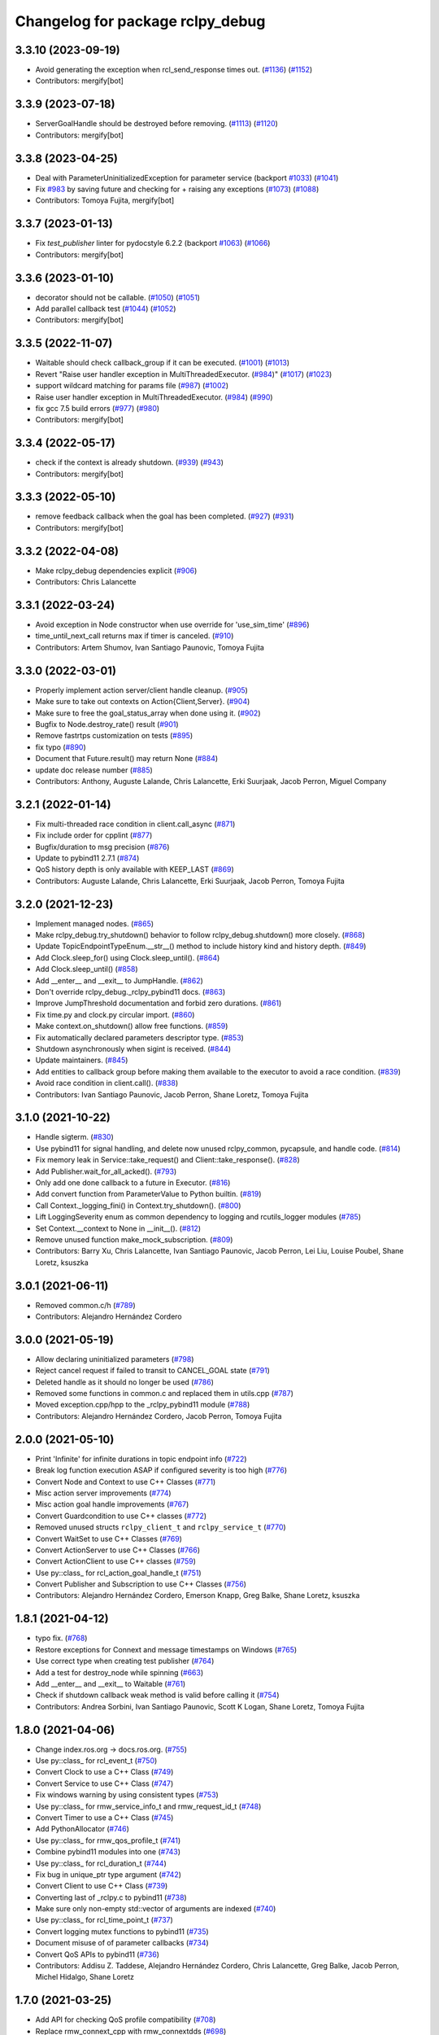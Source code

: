 ^^^^^^^^^^^^^^^^^^^^^^^^^^^
Changelog for package rclpy_debug
^^^^^^^^^^^^^^^^^^^^^^^^^^^

3.3.10 (2023-09-19)
-------------------
* Avoid generating the exception when rcl_send_response times out. (`#1136 <https://github.com/ros2/rclpy_debug/issues/1136>`_) (`#1152 <https://github.com/ros2/rclpy_debug/issues/1152>`_)
* Contributors: mergify[bot]

3.3.9 (2023-07-18)
------------------
* ServerGoalHandle should be destroyed before removing. (`#1113 <https://github.com/ros2/rclpy_debug/issues/1113>`_) (`#1120 <https://github.com/ros2/rclpy_debug/issues/1120>`_)
* Contributors: mergify[bot]

3.3.8 (2023-04-25)
------------------
* Deal with ParameterUninitializedException for parameter service (backport `#1033 <https://github.com/ros2/rclpy_debug/issues/1033>`_) (`#1041 <https://github.com/ros2/rclpy_debug/issues/1041>`_)
* Fix `#983 <https://github.com/ros2/rclpy_debug/issues/983>`_ by saving future and checking for + raising any exceptions (`#1073 <https://github.com/ros2/rclpy_debug/issues/1073>`_) (`#1088 <https://github.com/ros2/rclpy_debug/issues/1088>`_)
* Contributors: Tomoya Fujita, mergify[bot]

3.3.7 (2023-01-13)
------------------
* Fix `test_publisher` linter for pydocstyle 6.2.2 (backport `#1063 <https://github.com/ros2/rclpy_debug/issues/1063>`_) (`#1066 <https://github.com/ros2/rclpy_debug/issues/1066>`_)
* Contributors: mergify[bot]

3.3.6 (2023-01-10)
------------------
* decorator should not be callable. (`#1050 <https://github.com/ros2/rclpy_debug/issues/1050>`_) (`#1051 <https://github.com/ros2/rclpy_debug/issues/1051>`_)
* Add parallel callback test (`#1044 <https://github.com/ros2/rclpy_debug/issues/1044>`_) (`#1052 <https://github.com/ros2/rclpy_debug/issues/1052>`_)
* Contributors: mergify[bot]

3.3.5 (2022-11-07)
------------------
* Waitable should check callback_group if it can be executed. (`#1001 <https://github.com/ros2/rclpy_debug/issues/1001>`_) (`#1013 <https://github.com/ros2/rclpy_debug/issues/1013>`_)
* Revert "Raise user handler exception in MultiThreadedExecutor. (`#984 <https://github.com/ros2/rclpy_debug/issues/984>`_)" (`#1017 <https://github.com/ros2/rclpy_debug/issues/1017>`_) (`#1023 <https://github.com/ros2/rclpy_debug/issues/1023>`_)
* support wildcard matching for params file (`#987 <https://github.com/ros2/rclpy_debug/issues/987>`_) (`#1002 <https://github.com/ros2/rclpy_debug/issues/1002>`_)
* Raise user handler exception in MultiThreadedExecutor. (`#984 <https://github.com/ros2/rclpy_debug/issues/984>`_) (`#990 <https://github.com/ros2/rclpy_debug/issues/990>`_)
* fix gcc 7.5 build errors (`#977 <https://github.com/ros2/rclpy_debug/issues/977>`_) (`#980 <https://github.com/ros2/rclpy_debug/issues/980>`_)
* Contributors: mergify[bot]

3.3.4 (2022-05-17)
------------------
* check if the context is already shutdown. (`#939 <https://github.com/ros2/rclpy_debug/issues/939>`_) (`#943 <https://github.com/ros2/rclpy_debug/issues/943>`_)
* Contributors: mergify[bot]

3.3.3 (2022-05-10)
------------------
* remove feedback callback when the goal has been completed. (`#927 <https://github.com/ros2/rclpy_debug/issues/927>`_) (`#931 <https://github.com/ros2/rclpy_debug/issues/931>`_)
* Contributors: mergify[bot]

3.3.2 (2022-04-08)
------------------
* Make rclpy_debug dependencies explicit (`#906 <https://github.com/ros2/rclpy_debug/issues/906>`_)
* Contributors: Chris Lalancette

3.3.1 (2022-03-24)
------------------
* Avoid exception in Node constructor when use override for 'use_sim_time' (`#896 <https://github.com/ros2/rclpy_debug/issues/896>`_)
* time_until_next_call returns max if timer is canceled. (`#910 <https://github.com/ros2/rclpy_debug/issues/910>`_)
* Contributors: Artem Shumov, Ivan Santiago Paunovic, Tomoya Fujita

3.3.0 (2022-03-01)
------------------
* Properly implement action server/client handle cleanup. (`#905 <https://github.com/ros2/rclpy_debug/issues/905>`_)
* Make sure to take out contexts on Action{Client,Server}. (`#904 <https://github.com/ros2/rclpy_debug/issues/904>`_)
* Make sure to free the goal_status_array when done using it. (`#902 <https://github.com/ros2/rclpy_debug/issues/902>`_)
* Bugfix to Node.destroy_rate() result (`#901 <https://github.com/ros2/rclpy_debug/issues/901>`_)
* Remove fastrtps customization on tests (`#895 <https://github.com/ros2/rclpy_debug/issues/895>`_)
* fix typo (`#890 <https://github.com/ros2/rclpy_debug/issues/890>`_)
* Document that Future.result() may return None (`#884 <https://github.com/ros2/rclpy_debug/issues/884>`_)
* update doc release number (`#885 <https://github.com/ros2/rclpy_debug/issues/885>`_)
* Contributors: Anthony, Auguste Lalande, Chris Lalancette, Erki Suurjaak, Jacob Perron, Miguel Company

3.2.1 (2022-01-14)
------------------
* Fix multi-threaded race condition in client.call_async (`#871 <https://github.com/ros2/rclpy_debug/issues/871>`_)
* Fix include order for cpplint (`#877 <https://github.com/ros2/rclpy_debug/issues/877>`_)
* Bugfix/duration to msg precision (`#876 <https://github.com/ros2/rclpy_debug/issues/876>`_)
* Update to pybind11 2.7.1 (`#874 <https://github.com/ros2/rclpy_debug/issues/874>`_)
* QoS history depth is only available with KEEP_LAST (`#869 <https://github.com/ros2/rclpy_debug/issues/869>`_)
* Contributors: Auguste Lalande, Chris Lalancette, Erki Suurjaak, Jacob Perron, Tomoya Fujita

3.2.0 (2021-12-23)
------------------
* Implement managed nodes. (`#865 <https://github.com/ros2/rclpy_debug/issues/865>`_)
* Make rclpy_debug.try_shutdown() behavior to follow rclpy_debug.shutdown() more closely. (`#868 <https://github.com/ros2/rclpy_debug/issues/868>`_)
* Update TopicEndpointTypeEnum.__str_\_() method to include history kind and history depth. (`#849 <https://github.com/ros2/rclpy_debug/issues/849>`_)
* Add Clock.sleep_for() using Clock.sleep_until(). (`#864 <https://github.com/ros2/rclpy_debug/issues/864>`_)
* Add Clock.sleep_until() (`#858 <https://github.com/ros2/rclpy_debug/issues/858>`_)
* Add __enter_\_ and __exit_\_ to JumpHandle. (`#862 <https://github.com/ros2/rclpy_debug/issues/862>`_)
* Don't override rclpy_debug._rclpy_pybind11 docs. (`#863 <https://github.com/ros2/rclpy_debug/issues/863>`_)
* Improve JumpThreshold documentation and forbid zero durations. (`#861 <https://github.com/ros2/rclpy_debug/issues/861>`_)
* Fix time.py and clock.py circular import. (`#860 <https://github.com/ros2/rclpy_debug/issues/860>`_)
* Make context.on_shutdown() allow free functions. (`#859 <https://github.com/ros2/rclpy_debug/issues/859>`_)
* Fix automatically declared parameters descriptor type. (`#853 <https://github.com/ros2/rclpy_debug/issues/853>`_)
* Shutdown asynchronously when sigint is received. (`#844 <https://github.com/ros2/rclpy_debug/issues/844>`_)
* Update maintainers. (`#845 <https://github.com/ros2/rclpy_debug/issues/845>`_)
* Add entities to callback group before making them available to the executor to avoid a race condition. (`#839 <https://github.com/ros2/rclpy_debug/issues/839>`_)
* Avoid race condition in client.call(). (`#838 <https://github.com/ros2/rclpy_debug/issues/838>`_)
* Contributors: Ivan Santiago Paunovic, Jacob Perron, Shane Loretz, Tomoya Fujita

3.1.0 (2021-10-22)
------------------
* Handle sigterm. (`#830 <https://github.com/ros2/rclpy_debug/issues/830>`_)
* Use pybind11 for signal handling, and delete now unused rclpy_common, pycapsule, and handle code. (`#814 <https://github.com/ros2/rclpy_debug/issues/814>`_)
* Fix memory leak in Service::take_request() and Client::take_response(). (`#828 <https://github.com/ros2/rclpy_debug/issues/828>`_)
* Add Publisher.wait_for_all_acked(). (`#793 <https://github.com/ros2/rclpy_debug/issues/793>`_)
* Only add one done callback to a future in Executor. (`#816 <https://github.com/ros2/rclpy_debug/issues/816>`_)
* Add convert function from ParameterValue to Python builtin. (`#819 <https://github.com/ros2/rclpy_debug/issues/819>`_)
* Call Context._logging_fini() in Context.try_shutdown(). (`#800 <https://github.com/ros2/rclpy_debug/issues/800>`_)
* Lift LoggingSeverity enum as common dependency to logging and rcutils_logger modules (`#785 <https://github.com/ros2/rclpy_debug/issues/785>`_)
* Set Context.__context to None in __init_\_(). (`#812 <https://github.com/ros2/rclpy_debug/issues/812>`_)
* Remove unused function make_mock_subscription. (`#809 <https://github.com/ros2/rclpy_debug/issues/809>`_)
* Contributors: Barry Xu, Chris Lalancette, Ivan Santiago Paunovic, Jacob Perron, Lei Liu, Louise Poubel, Shane Loretz, ksuszka

3.0.1 (2021-06-11)
------------------
* Removed common.c/h (`#789 <https://github.com/ros2/rclpy_debug/issues/789>`_)
* Contributors: Alejandro Hernández Cordero

3.0.0 (2021-05-19)
------------------
* Allow declaring uninitialized parameters (`#798 <https://github.com/ros2/rclpy_debug/issues/798>`_)
* Reject cancel request if failed to transit to CANCEL_GOAL state (`#791 <https://github.com/ros2/rclpy_debug/issues/791>`_)
* Deleted handle as it should no longer be used (`#786 <https://github.com/ros2/rclpy_debug/issues/786>`_)
* Removed some functions in common.c and replaced them in utils.cpp (`#787 <https://github.com/ros2/rclpy_debug/issues/787>`_)
* Moved exception.cpp/hpp to the _rclpy_pybind11 module (`#788 <https://github.com/ros2/rclpy_debug/issues/788>`_)
* Contributors: Alejandro Hernández Cordero, Jacob Perron, Tomoya Fujita

2.0.0 (2021-05-10)
------------------
* Print 'Infinite' for infinite durations in topic endpoint info (`#722 <https://github.com/ros2/rclpy_debug/issues/722>`_)
* Break log function execution ASAP if configured severity is too high (`#776 <https://github.com/ros2/rclpy_debug/issues/776>`_)
* Convert Node and Context to use C++ Classes (`#771 <https://github.com/ros2/rclpy_debug/issues/771>`_)
* Misc action server improvements (`#774 <https://github.com/ros2/rclpy_debug/issues/774>`_)
* Misc action goal handle improvements (`#767 <https://github.com/ros2/rclpy_debug/issues/767>`_)
* Convert Guardcondition to use C++ classes (`#772 <https://github.com/ros2/rclpy_debug/issues/772>`_)
* Removed unused structs ``rclpy_client_t`` and ``rclpy_service_t`` (`#770 <https://github.com/ros2/rclpy_debug/issues/770>`_)
* Convert WaitSet to use C++ Classes (`#769 <https://github.com/ros2/rclpy_debug/issues/769>`_)
* Convert ActionServer to use C++ Classes (`#766 <https://github.com/ros2/rclpy_debug/issues/766>`_)
* Convert ActionClient to use C++ classes (`#759 <https://github.com/ros2/rclpy_debug/issues/759>`_)
* Use py::class\_ for rcl_action_goal_handle_t (`#751 <https://github.com/ros2/rclpy_debug/issues/751>`_)
* Convert Publisher and Subscription to use C++ Classes (`#756 <https://github.com/ros2/rclpy_debug/issues/756>`_)
* Contributors: Alejandro Hernández Cordero, Emerson Knapp, Greg Balke, Shane Loretz, ksuszka

1.8.1 (2021-04-12)
------------------
* typo fix. (`#768 <https://github.com/ros2/rclpy_debug/issues/768>`_)
* Restore exceptions for Connext and message timestamps on Windows (`#765 <https://github.com/ros2/rclpy_debug/issues/765>`_)
* Use correct type when creating test publisher (`#764 <https://github.com/ros2/rclpy_debug/issues/764>`_)
* Add a test for destroy_node while spinning (`#663 <https://github.com/ros2/rclpy_debug/issues/663>`_)
* Add __enter_\_ and __exit_\_ to Waitable (`#761 <https://github.com/ros2/rclpy_debug/issues/761>`_)
* Check if shutdown callback weak method is valid before calling it (`#754 <https://github.com/ros2/rclpy_debug/issues/754>`_)
* Contributors: Andrea Sorbini, Ivan Santiago Paunovic, Scott K Logan, Shane Loretz, Tomoya Fujita

1.8.0 (2021-04-06)
------------------
* Change index.ros.org -> docs.ros.org. (`#755 <https://github.com/ros2/rclpy_debug/issues/755>`_)
* Use py::class\_ for rcl_event_t (`#750 <https://github.com/ros2/rclpy_debug/issues/750>`_)
* Convert Clock to use a C++ Class (`#749 <https://github.com/ros2/rclpy_debug/issues/749>`_)
* Convert Service to use C++ Class (`#747 <https://github.com/ros2/rclpy_debug/issues/747>`_)
* Fix windows warning by using consistent types (`#753 <https://github.com/ros2/rclpy_debug/issues/753>`_)
* Use py::class\_ for rmw_service_info_t and rmw_request_id_t (`#748 <https://github.com/ros2/rclpy_debug/issues/748>`_)
* Convert Timer to use a C++ Class (`#745 <https://github.com/ros2/rclpy_debug/issues/745>`_)
* Add PythonAllocator (`#746 <https://github.com/ros2/rclpy_debug/issues/746>`_)
* Use py::class\_ for rmw_qos_profile_t (`#741 <https://github.com/ros2/rclpy_debug/issues/741>`_)
* Combine pybind11 modules into one (`#743 <https://github.com/ros2/rclpy_debug/issues/743>`_)
* Use py::class\_ for rcl_duration_t (`#744 <https://github.com/ros2/rclpy_debug/issues/744>`_)
* Fix bug in unique_ptr type argument (`#742 <https://github.com/ros2/rclpy_debug/issues/742>`_)
* Convert Client to use C++ Class (`#739 <https://github.com/ros2/rclpy_debug/issues/739>`_)
* Converting last of _rclpy.c to pybind11 (`#738 <https://github.com/ros2/rclpy_debug/issues/738>`_)
* Make sure only non-empty std::vector of arguments are indexed (`#740 <https://github.com/ros2/rclpy_debug/issues/740>`_)
* Use py::class\_ for rcl_time_point_t (`#737 <https://github.com/ros2/rclpy_debug/issues/737>`_)
* Convert logging mutex functions to pybind11 (`#735 <https://github.com/ros2/rclpy_debug/issues/735>`_)
* Document misuse of of parameter callbacks (`#734 <https://github.com/ros2/rclpy_debug/issues/734>`_)
* Convert QoS APIs to pybind11 (`#736 <https://github.com/ros2/rclpy_debug/issues/736>`_)
* Contributors: Addisu Z. Taddese, Alejandro Hernández Cordero, Chris Lalancette, Greg Balke, Jacob Perron, Michel Hidalgo, Shane Loretz

1.7.0 (2021-03-25)
------------------
* Add API for checking QoS profile compatibility (`#708 <https://github.com/ros2/rclpy_debug/issues/708>`_)
* Replace rmw_connext_cpp with rmw_connextdds (`#698 <https://github.com/ros2/rclpy_debug/issues/698>`_)
* Convert last of pub/sub getters to pybind11 (`#733 <https://github.com/ros2/rclpy_debug/issues/733>`_)
* Pybind 11: count_subscribers and count_publishers (`#732 <https://github.com/ros2/rclpy_debug/issues/732>`_)
* Convert more node accessors to pybind11 (`#730 <https://github.com/ros2/rclpy_debug/issues/730>`_)
* Pybind11-ify rclpy_get_node_parameters (`#718 <https://github.com/ros2/rclpy_debug/issues/718>`_)
* Modify parameter service behavior when allow_undeclared_parameters is false and the requested parameter doesn't exist (`#661 <https://github.com/ros2/rclpy_debug/issues/661>`_)
* Include pybind11 first to fix windows debug warning (`#731 <https://github.com/ros2/rclpy_debug/issues/731>`_)
* Convert init/shutdown to pybind11 (`#715 <https://github.com/ros2/rclpy_debug/issues/715>`_)
* Convert take API to pybind11 (`#721 <https://github.com/ros2/rclpy_debug/issues/721>`_)
* Migrate qos event APIs to pybind11 (`#723 <https://github.com/ros2/rclpy_debug/issues/723>`_)
* Remove pybind11 from rclpy_debug common (`#727 <https://github.com/ros2/rclpy_debug/issues/727>`_)
* Look up pybind11 package once (`#726 <https://github.com/ros2/rclpy_debug/issues/726>`_)
* typo fix. (`#729 <https://github.com/ros2/rclpy_debug/issues/729>`_)
* [pybind11] Node Accessors (`#719 <https://github.com/ros2/rclpy_debug/issues/719>`_)
* Contributors: Alejandro Hernández Cordero, Andrea Sorbini, Audrow Nash, Greg Balke, Michel Hidalgo, Shane Loretz, Tomoya Fujita

1.6.0 (2021-03-18)
------------------
* Convert serialize/deserialize to pybind11 (`#712 <https://github.com/ros2/rclpy_debug/issues/712>`_)
* Convert names_and_types graph APIs to pybind11 (`#717 <https://github.com/ros2/rclpy_debug/issues/717>`_)
* Use Pybind11 for name functions (`#709 <https://github.com/ros2/rclpy_debug/issues/709>`_)
* Better checks for valid msg and srv types (`#714 <https://github.com/ros2/rclpy_debug/issues/714>`_)
* Convert duration to pybind11 (`#716 <https://github.com/ros2/rclpy_debug/issues/716>`_)
* Convert wait_set functions to pybind11 (`#706 <https://github.com/ros2/rclpy_debug/issues/706>`_)
* Explicitly populate tuple with None (`#711 <https://github.com/ros2/rclpy_debug/issues/711>`_)
* Change the time jump time type to just rcl_time_jump_t. (`#707 <https://github.com/ros2/rclpy_debug/issues/707>`_)
* Convert rclpy_debug service functions to pybind11 (`#703 <https://github.com/ros2/rclpy_debug/issues/703>`_)
* Bump the cppcheck timeout by 2 minutes (`#705 <https://github.com/ros2/rclpy_debug/issues/705>`_)
* Convert subscription functions to pybind11 (`#696 <https://github.com/ros2/rclpy_debug/issues/696>`_)
* Convert rclpy_debug client functions to pybind11 (`#701 <https://github.com/ros2/rclpy_debug/issues/701>`_)
* Fix static typing when allow undeclared (`#702 <https://github.com/ros2/rclpy_debug/issues/702>`_)
* Convert publisher functions to pybind11 (`#695 <https://github.com/ros2/rclpy_debug/issues/695>`_)
* Convert clock and time functions to pybind11 (`#699 <https://github.com/ros2/rclpy_debug/issues/699>`_)
* Set destructor on QoS Profile struct (`#700 <https://github.com/ros2/rclpy_debug/issues/700>`_)
* Convert timer functions to pybind11 (`#693 <https://github.com/ros2/rclpy_debug/issues/693>`_)
* Convert guard conditions functions to pybind11 (`#692 <https://github.com/ros2/rclpy_debug/issues/692>`_)
* Convert service info functions to pybind11 (`#694 <https://github.com/ros2/rclpy_debug/issues/694>`_)
* Enforce static parameter types when dynamic typing is not specified (`#683 <https://github.com/ros2/rclpy_debug/issues/683>`_)
* rclpy_ok and rclpy_create_context to pybind11 (`#691 <https://github.com/ros2/rclpy_debug/issues/691>`_)
* Include Pybind11 before Python.h (`#690 <https://github.com/ros2/rclpy_debug/issues/690>`_)
* Clean up exceptions in _rclpy_action (`#685 <https://github.com/ros2/rclpy_debug/issues/685>`_)
* Clean windows flags on _rclpy_pybind11 and _rclpy_action (`#688 <https://github.com/ros2/rclpy_debug/issues/688>`_)
* Use pybind11 for _rclpy_handle (`#668 <https://github.com/ros2/rclpy_debug/issues/668>`_)
* Split rclpy_debug module for easier porting to pybind11 (`#675 <https://github.com/ros2/rclpy_debug/issues/675>`_)
* Use Pybind11 to generate _rclpy_logging (`#659 <https://github.com/ros2/rclpy_debug/issues/659>`_)
* Copy windows debug fixes for pybind11 (`#681 <https://github.com/ros2/rclpy_debug/issues/681>`_)
* Use pybind11 for _rclpy_action (`#678 <https://github.com/ros2/rclpy_debug/issues/678>`_)
* Update just pycapsule lib to use pybind11 (`#652 <https://github.com/ros2/rclpy_debug/issues/652>`_)
* remove maintainer (`#682 <https://github.com/ros2/rclpy_debug/issues/682>`_)
* Use Pybind11's CMake code (`#667 <https://github.com/ros2/rclpy_debug/issues/667>`_)
* Don't call destroy_node while spinning (`#674 <https://github.com/ros2/rclpy_debug/issues/674>`_)
* Check the rcl_action return value on cleanup. (`#672 <https://github.com/ros2/rclpy_debug/issues/672>`_)
* Fix the NULL check for destroy_ros_message. (`#677 <https://github.com/ros2/rclpy_debug/issues/677>`_)
* Use Py_XDECREF for pynode_names_and_namespaces (`#673 <https://github.com/ros2/rclpy_debug/issues/673>`_)
* Use Py_XDECREF for pyresult_list. (`#670 <https://github.com/ros2/rclpy_debug/issues/670>`_)
* Contributors: Chris Lalancette, Claire Wang, Ivan Santiago Paunovic, Michel Hidalgo, Scott K Logan, Shane Loretz

1.5.0 (2021-01-25)
------------------
* Fix dead stores. (`#669 <https://github.com/ros2/rclpy_debug/issues/669>`_)
* Fix two clang static analysis warnings. (`#664 <https://github.com/ros2/rclpy_debug/issues/664>`_)
* Add method to get the current logging directory (`#657 <https://github.com/ros2/rclpy_debug/issues/657>`_)
* Fix docstring indent error in create_node (`#655 <https://github.com/ros2/rclpy_debug/issues/655>`_)
* use only True to avoid confusion in autodoc config
* document QoS profile constants
* Merge pull request `#649 <https://github.com/ros2/rclpy_debug/issues/649>`_ from ros2/clalancette/dont-except-while-sleep
* Fixes from review/CI.
* Make sure to catch the ROSInterruptException when calling rate.sleep.
* memory leak (`#643 <https://github.com/ros2/rclpy_debug/issues/643>`_) (`#645 <https://github.com/ros2/rclpy_debug/issues/645>`_)
* Don't throw an exception if timer canceled while sleeping.
* Wake executor in Node.create_subscription() (`#647 <https://github.com/ros2/rclpy_debug/issues/647>`_)
* Contributors: Chris Lalancette, Gökçe Aydos, Ivan Santiago Paunovic, Jacob Perron, Tully Foote, ssumoo, tomoya

1.4.0 (2020-12-08)
------------------
* Fix Enum not being comparable with ints in get_parameter_types service
* Qos configurability (`#635 <https://github.com/ros2/rclpy_debug/issues/635>`_)
* Use Py_XDECREF for pytopic_names_and_types. (`#638 <https://github.com/ros2/rclpy_debug/issues/638>`_)
* Contributors: Chris Lalancette, Ivan Santiago Paunovic, tomoya

1.3.0 (2020-11-02)
------------------
* qos_policy_name_from_kind() should accept either a QoSPolicyKind or an int (`#637 <https://github.com/ros2/rclpy_debug/issues/637>`_)
* Add method in Node to resolve a topic or service name (`#636 <https://github.com/ros2/rclpy_debug/issues/636>`_)
* Contributors: Ivan Santiago Paunovic

1.2.1 (2020-10-28)
------------------
* Deprecate verbose qos policy value names (`#634 <https://github.com/ros2/rclpy_debug/issues/634>`_)
* Remove deprecated set_parameters_callback (`#633 <https://github.com/ros2/rclpy_debug/issues/633>`_)
* Make sure to use Py_XDECREF in rclpy_get_service_names_and_types (`#632 <https://github.com/ros2/rclpy_debug/issues/632>`_)
* Contributors: Chris Lalancette, Ivan Santiago Paunovic

1.2.0 (2020-10-19)
------------------
* Update maintainers (`#627 <https://github.com/ros2/rclpy_debug/issues/627>`_)
* Add in semicolon on RCUTILS_LOGGING_AUTOINIT. (`#624 <https://github.com/ros2/rclpy_debug/issues/624>`_)
* Add in the topic name when QoS events are fired. (`#621 <https://github.com/ros2/rclpy_debug/issues/621>`_)
* Use best effort, keep last, history depth 1 QoS Profile for '/clock' subscriptions (`#619 <https://github.com/ros2/rclpy_debug/issues/619>`_)
* PARAM_REL_TOL documentation fix (`#559 <https://github.com/ros2/rclpy_debug/issues/559>`_)
* Node get fully qualified name (`#598 <https://github.com/ros2/rclpy_debug/issues/598>`_)
* MultiThreadedExecutor spin_until_future complete should not continue waiting when the future is done (`#605 <https://github.com/ros2/rclpy_debug/issues/605>`_)
* skip test relying on source timestamps with Connext (`#615 <https://github.com/ros2/rclpy_debug/issues/615>`_)
* Use the rpyutils shared import_c_library function. (`#610 <https://github.com/ros2/rclpy_debug/issues/610>`_)
* Add ability to configure domain ID (`#596 <https://github.com/ros2/rclpy_debug/issues/596>`_)
* Use absolute parameter events topic name (`#612 <https://github.com/ros2/rclpy_debug/issues/612>`_)
* Destroy event handlers owned by publishers/subscriptions when calling publisher.destroy()/subscription.destroy() (`#603 <https://github.com/ros2/rclpy_debug/issues/603>`_)
* Default incompatible qos callback should be set when there's no user specified callback (`#601 <https://github.com/ros2/rclpy_debug/issues/601>`_)
* relax rate jitter test for individual periods (`#602 <https://github.com/ros2/rclpy_debug/issues/602>`_)
* add QoSProfile.__str_\_ (`#593 <https://github.com/ros2/rclpy_debug/issues/593>`_)
* Add useful debug info when trying to publish the wrong type (`#581 <https://github.com/ros2/rclpy_debug/issues/581>`_)
* Pass rcutils_include_dirs to cppcheck  (`#577 <https://github.com/ros2/rclpy_debug/issues/577>`_)
* wrap lines to shorten line length (`#586 <https://github.com/ros2/rclpy_debug/issues/586>`_)
* fix moved troubleshooting url (`#579 <https://github.com/ros2/rclpy_debug/issues/579>`_)
* improve error message if rclpy_debug C extensions are not found (`#580 <https://github.com/ros2/rclpy_debug/issues/580>`_)
* Contributors: Barry Xu, Chris Lalancette, Claire Wang, Dereck Wonnacott, Dirk Thomas, Emerson Knapp, Ivan Santiago Paunovic, Loy, Zhen Ju

1.1.0 (2020-06-18)
------------------
* Add message lost subscription event (`#572 <https://github.com/ros2/rclpy_debug/issues/572>`_)
* Fix executor behavior on shutdown (`#574 <https://github.com/ros2/rclpy_debug/issues/574>`_)
* Add missing rcutils/macros.h header (`#573 <https://github.com/ros2/rclpy_debug/issues/573>`_)
* Add `topic_name` property to Subscription (`#571 <https://github.com/ros2/rclpy_debug/issues/571>`_)
* Add `topic_name` property to publisher (`#568 <https://github.com/ros2/rclpy_debug/issues/568>`_)
* Fix and document rclpy_handle_get_pointer_from_capsule() (`#569 <https://github.com/ros2/rclpy_debug/issues/569>`_)
* Fix docstrings (`#566 <https://github.com/ros2/rclpy_debug/issues/566>`_)
* Contributors: Audrow, Audrow Nash, Claire Wang, Ivan Santiago Paunovic, Jacob Perron, Shane Loretz, Zhen Ju

1.0.2 (2020-06-01)
------------------
* Protect access to global logging calls with a mutex (`#562 <https://github.com/ros2/rclpy_debug/issues/562>`_)
* Ensure executors' spinning API handles shutdown properly (`#563 <https://github.com/ros2/rclpy_debug/issues/563>`_)
* Contributors: Michel Hidalgo, William Woodall

1.0.1 (2020-05-18)
------------------
* Explicitly add DLL directories for Windows before importing (`#558 <https://github.com/ros2/rclpy_debug/issues/558>`_)
* Contributors: Jacob Perron

1.0.0 (2020-05-12)
------------------
* Remove MANUAL_BY_NODE liveliness API (`#556 <https://github.com/ros2/rclpy_debug/issues/556>`_)
* Fix bug that not to get expected data because use less timeout (`#548 <https://github.com/ros2/rclpy_debug/issues/548>`_)
* Contributors: Barry Xu, Ivan Santiago Paunovic

0.9.1 (2020-05-08)
------------------
* Fix bad rmw_time_t to nanoseconds conversion. (`#555 <https://github.com/ros2/rclpy_debug/issues/555>`_)
* Skip flaky timer test on windows (`#554 <https://github.com/ros2/rclpy_debug/issues/554>`_)
* Cleanup rmw publisher/subscription on exception (`#553 <https://github.com/ros2/rclpy_debug/issues/553>`_)
* Contributors: Ivan Santiago Paunovic, Miaofei Mei, Michel Hidalgo

0.9.0 (2020-04-29)
------------------
* Fix flaky test expecting wrong return type of rclpy_take (`#552 <https://github.com/ros2/rclpy_debug/issues/552>`_)
* Fix warning about pytaken_msg maybe being uninitialized (`#551 <https://github.com/ros2/rclpy_debug/issues/551>`_)
* Handle a failed rcl_take() call in rclpy_take() (`#550 <https://github.com/ros2/rclpy_debug/issues/550>`_)
* Enforce a precedence for wildcard matching in parameter overrides (`#547 <https://github.com/ros2/rclpy_debug/issues/547>`_)
* Feature/services timestamps (`#545 <https://github.com/ros2/rclpy_debug/issues/545>`_)
* Add method to take with message_info (`#542 <https://github.com/ros2/rclpy_debug/issues/542>`_)
* Ensure logging is initialized only once (`#518 <https://github.com/ros2/rclpy_debug/issues/518>`_)
* Update includes to use non-entry point headers from detail subdir (`#541 <https://github.com/ros2/rclpy_debug/issues/541>`_)
* Create a default warning for qos incompatibility (`#536 <https://github.com/ros2/rclpy_debug/issues/536>`_)
* Add enclaves introspection method in `Node` (`#538 <https://github.com/ros2/rclpy_debug/issues/538>`_)
* Rename rosidl_generator_c namespace to rosidl_runtime_c (`#540 <https://github.com/ros2/rclpy_debug/issues/540>`_)
* Use f-string to fix flake8 warning (`#539 <https://github.com/ros2/rclpy_debug/issues/539>`_)
* Don't persist node and context between tests (`#526 <https://github.com/ros2/rclpy_debug/issues/526>`_)
* Avoid unsigned/signed comparison (`#535 <https://github.com/ros2/rclpy_debug/issues/535>`_)
* Support for ON_REQUESTED_INCOMPATIBLE_QOS and ON_OFFERED_INCOMPATIBLE_QOS events (`#459 <https://github.com/ros2/rclpy_debug/issues/459>`_)
* Switch to slightly more generic isinstance
* Add capability to publish serialized messages (`#509 <https://github.com/ros2/rclpy_debug/issues/509>`_)
* Set context when creating Timer (`#525 <https://github.com/ros2/rclpy_debug/issues/525>`_)
* Don't check lifespan on subscriber QoS (`#523 <https://github.com/ros2/rclpy_debug/issues/523>`_)
* Deprecate set_parameters_callback API (`#504 <https://github.com/ros2/rclpy_debug/issues/504>`_)
* Add env var to filter available RMW implementations (`#522 <https://github.com/ros2/rclpy_debug/issues/522>`_)
* Fix object destruction order (`#497 <https://github.com/ros2/rclpy_debug/issues/497>`_)
* Fixed flake8 rclpy_debug test utilities (`#519 <https://github.com/ros2/rclpy_debug/issues/519>`_)
* Fixes max_jitter calculation (`#512 <https://github.com/ros2/rclpy_debug/issues/512>`_)
* Included get_available_rmw_implementations (`#517 <https://github.com/ros2/rclpy_debug/issues/517>`_)
* Embolden warning about Client.call() potentially deadlocking (`#516 <https://github.com/ros2/rclpy_debug/issues/516>`_)
* Enable test_get_publishers_subscriptions_info_by_topic() unit test for more rmw_implementations (`#511 <https://github.com/ros2/rclpy_debug/issues/511>`_)
* Change sizes to Py_ssize_t (`#514 <https://github.com/ros2/rclpy_debug/issues/514>`_)
* Rename rmw_topic_endpoint_info_array count to size (`#510 <https://github.com/ros2/rclpy_debug/issues/510>`_)
* Implement functions to get publisher and subcription informations like QoS policies from topic name (`#454 <https://github.com/ros2/rclpy_debug/issues/454>`_)
* Call init and shutdown thread safely (`#508 <https://github.com/ros2/rclpy_debug/issues/508>`_)
* Support multiple "on parameter set" callbacks (`#457 <https://github.com/ros2/rclpy_debug/issues/457>`_)
* Code style only: wrap after open parenthesis if not in one line (`#500 <https://github.com/ros2/rclpy_debug/issues/500>`_)
* Add wrappers for RMW serialize and deserialize functions (`#495 <https://github.com/ros2/rclpy_debug/issues/495>`_)
* Move logic for getting type support into a common function (`#492 <https://github.com/ros2/rclpy_debug/issues/492>`_)
* Find test dependency rosidl_generator_py (`#493 <https://github.com/ros2/rclpy_debug/issues/493>`_)
* Avoid reference cycle between Node and ParameterService (`#490 <https://github.com/ros2/rclpy_debug/issues/490>`_)
* Avoid a reference cycle between Node and TimeSource (`#488 <https://github.com/ros2/rclpy_debug/issues/488>`_)
* Fix typo (`#489 <https://github.com/ros2/rclpy_debug/issues/489>`_)
* Handle unknown global ROS arguments (`#485 <https://github.com/ros2/rclpy_debug/issues/485>`_)
* Fix the type annotation on get_parameters_by_prefix (`#482 <https://github.com/ros2/rclpy_debug/issues/482>`_)
* Replace RuntimeError with new custom exception RCLError (`#478 <https://github.com/ros2/rclpy_debug/issues/478>`_)
* Update constructor docstrings to use imperative mood (`#480 <https://github.com/ros2/rclpy_debug/issues/480>`_)
* Use absolute topic name for rosout (`#479 <https://github.com/ros2/rclpy_debug/issues/479>`_)
* Guard against unexpected action responses (`#474 <https://github.com/ros2/rclpy_debug/issues/474>`_)
* Fix test_action_client.py failures (`#471 <https://github.com/ros2/rclpy_debug/issues/471>`_)
* Enable/disable rosout logging in each node individually (`#469 <https://github.com/ros2/rclpy_debug/issues/469>`_)
* Make use of rcutils log severity defined enum instead of duplicating code (`#468 <https://github.com/ros2/rclpy_debug/issues/468>`_)
* Provide logging severity for string (`#458 <https://github.com/ros2/rclpy_debug/issues/458>`_)
* Send feedback callbacks properly in send_goal() of action client (`#451 <https://github.com/ros2/rclpy_debug/issues/451>`_)
* Contributors: Abhinav Singh, Alejandro Hernández Cordero, Barry Xu, Brian Marchi, Chris Lalancette, Dan Rose, Dirk Thomas, Donghee Ye, Emerson Knapp, Felix Divo, Ingo Lütkebohle, Ivan Santiago Paunovic, Jacob Perron, Jaison Titus, Miaofei Mei, Michel Hidalgo, Shane Loretz, Stephen Brawner, Steven! Ragnarök, Suyash Behera, Tully Foote, Werner Neubauer

0.8.3 (2019-11-18)
------------------
* Future invokes done callbacks when done (`#461 <https://github.com/ros2/rclpy_debug/issues/461>`_)
* Make short key of a QoS policy accessible (`#463 <https://github.com/ros2/rclpy_debug/issues/463>`_)
* Fix new linter warnings as of flake8-comprehensions 3.1.0 (`#462 <https://github.com/ros2/rclpy_debug/issues/462>`_)
* Contributors: Dirk Thomas, Shane Loretz

0.8.2 (2019-11-13)
------------------
* Explicitly destroy a node's objects before the node. (`#456 <https://github.com/ros2/rclpy_debug/issues/456>`_)
* Get proper parameters with prefixes without dot separator. (`#455 <https://github.com/ros2/rclpy_debug/issues/455>`_)
* Fix import to use builtin_interfaces.msg (`#453 <https://github.com/ros2/rclpy_debug/issues/453>`_)
* Add missing exec depend on rcl_interfaces (`#452 <https://github.com/ros2/rclpy_debug/issues/452>`_)
* Contributors: Brian Marchi, Dirk Thomas, Steven! Ragnarök

0.8.1 (2019-10-23)
------------------
* Fix the unicode test string for opensplice rmw implementation (`#447 <https://github.com/ros2/rclpy_debug/issues/447>`_)
* Expand test timeout to deflake rmw_connext (`#449 <https://github.com/ros2/rclpy_debug/issues/449>`_)
* Support array parameter types (`#444 <https://github.com/ros2/rclpy_debug/issues/444>`_)
* Make use of Clock class for throttling logs (`#441 <https://github.com/ros2/rclpy_debug/issues/441>`_)
* Drop rclpy_debug test_remove_ros_args_empty test case. (`#445 <https://github.com/ros2/rclpy_debug/issues/445>`_)
* Add Rate (`#443 <https://github.com/ros2/rclpy_debug/issues/443>`_)
* Action server: catch exception from user execute callback (`#437 <https://github.com/ros2/rclpy_debug/issues/437>`_)
* Make cppcheck happy (`#438 <https://github.com/ros2/rclpy_debug/issues/438>`_)
* Contributors: Brian Marchi, Jacob Perron, Michael Carroll, Michel Hidalgo, Shane Loretz

0.8.0 (2019-09-26)
------------------
* Take parameter overrides provided through the CLI. (`#434 <https://github.com/ros2/rclpy_debug/issues/434>`_)
* Changelog version to master (`#410 <https://github.com/ros2/rclpy_debug/issues/410>`_)
* Remove deprecated QoS functionality (`#431 <https://github.com/ros2/rclpy_debug/issues/431>`_)
* Remove comment (`#432 <https://github.com/ros2/rclpy_debug/issues/432>`_)
* Provide subscription count from Publisher `#418 <https://github.com/ros2/rclpy_debug/issues/418>`_ (`#429 <https://github.com/ros2/rclpy_debug/issues/429>`_)
* Raise custom error when node name is not found (`#413 <https://github.com/ros2/rclpy_debug/issues/413>`_)
* Timer uses ROS time by default (`#419 <https://github.com/ros2/rclpy_debug/issues/419>`_)
* Fix _rclpy.c formatting. (`#421 <https://github.com/ros2/rclpy_debug/issues/421>`_)
* Fail on invalid and unknown ROS specific arguments (`#415 <https://github.com/ros2/rclpy_debug/issues/415>`_)
* Force explicit --ros-args in cli args. (`#416 <https://github.com/ros2/rclpy_debug/issues/416>`_)
* Make Future result() and __await_\_ raise exceptions (`#412 <https://github.com/ros2/rclpy_debug/issues/412>`_)
* Use of -r/--remap flags where appropriate. (`#411 <https://github.com/ros2/rclpy_debug/issues/411>`_)
* Awake waitables on shutdown, check if context is valid (`#403 <https://github.com/ros2/rclpy_debug/issues/403>`_)
* Accept tuples as parameter arrays (`#389 <https://github.com/ros2/rclpy_debug/issues/389>`_)
* Adapt to '--ros-args ... [--]'-based ROS args extraction (`#405 <https://github.com/ros2/rclpy_debug/issues/405>`_)
* Replace 'NULL == ' with ! (`#404 <https://github.com/ros2/rclpy_debug/issues/404>`_)
* Declaring 'use_sim_time' when attaching node to time source. (`#396 <https://github.com/ros2/rclpy_debug/issues/396>`_)
* Adding ignore_override parameter to declare_parameter(s). (`#392 <https://github.com/ros2/rclpy_debug/issues/392>`_)
* fix missing 'raise'
* Adding get_parameters_by_prefix method to Node. (`#386 <https://github.com/ros2/rclpy_debug/issues/386>`_)
* remove whitespace (`#385 <https://github.com/ros2/rclpy_debug/issues/385>`_)
* Added clients by node implementation from rcl (`#383 <https://github.com/ros2/rclpy_debug/issues/383>`_)
* Allowing parameter declaration without a given value. (`#382 <https://github.com/ros2/rclpy_debug/issues/382>`_)
* Make flake8 happy on windows (`#381 <https://github.com/ros2/rclpy_debug/issues/381>`_)
* Rename QoS*Policy enum's to \*Policy (`#379 <https://github.com/ros2/rclpy_debug/issues/379>`_)
* Fixing namespace expansion for declare_parameters. (`#377 <https://github.com/ros2/rclpy_debug/issues/377>`_)
* Use params from node '/\*\*' from parameter YAML file (`#370 <https://github.com/ros2/rclpy_debug/issues/370>`_)
* [executors] don't convert a timeout_sec to nsecs (`#372 <https://github.com/ros2/rclpy_debug/issues/372>`_)
* Fix API documentation related to ROS graph methods (`#366 <https://github.com/ros2/rclpy_debug/issues/366>`_)
* Treat warnings as test failures and fix warnings (`#365 <https://github.com/ros2/rclpy_debug/issues/365>`_)
* Refactored _rclpy.rclpy_get_rmw_qos_profile to return dictionary instead of QoSProfile (`#364 <https://github.com/ros2/rclpy_debug/issues/364>`_)
* Contributors: Brian Marchi, Christian Rauch, Daniel Stonier, Daniel Wang, Geno117, Jacob Perron, Juan Ignacio Ubeira, Michel Hidalgo, Scott K Logan, Shane Loretz, Siddharth Kucheria, Vinnam Kim, William Woodall, ivanpauno, suab321321

0.7.6 (2019-08-28)
------------------
* Fix missing raise (`#390 <https://github.com/ros2/rclpy_debug/pull/390>`_)
* Fix time conversion for big nanoseconds value (`#384 <https://github.com/ros2/rclpy_debug/pull/384>`_)
* Contributors: Daniel Wang, Vinnam Kim

0.7.5 (2019-08-01)
------------------
* Updated to use params from node '/\*\*' from parameter YAML file. (`#399 <https://github.com/ros2/rclpy_debug/issues/399>`_)
* Updated to declare 'use_sim_time' when attaching node to time source. (`#401 <https://github.com/ros2/rclpy_debug/issues/401>`_)
* Fixed an errant conversion to nsecs in executors timeout.` (`#397 <https://github.com/ros2/rclpy_debug/issues/397>`_)
* Fixed parameter handling issues. (`#394 <https://github.com/ros2/rclpy_debug/issues/394>`_)
  * Fixing namespace expansion for declare_parameters. (`#377 <https://github.com/ros2/rclpy_debug/issues/377>`_)
  * Allowing parameter declaration without a given value. (`#382 <https://github.com/ros2/rclpy_debug/issues/382>`_)
* Contributors: Juan Ignacio Ubeira, Scott K Logan

0.7.4 (2019-06-12)
------------------
* Fix API documentation related to ROS graph methods (`#366 <https://github.com/ros2/rclpy_debug/issues/366>`_)
* Contributors: Jacob Perron

0.7.3 (2019-05-29)
------------------
* Rename parameter options (`#363 <https://github.com/ros2/rclpy_debug/issues/363>`_)
  * rename the initial_parameters option to parameter_overrides
  * rename automatically_declare_initial_parameters to automatically_declare_parameters_from_overrides
  * update allow_undeclared_parameters docs
* Consolidate create_publisher arguments (`#362 <https://github.com/ros2/rclpy_debug/issues/362>`_)
* Enforcing parameter ranges. (`#357 <https://github.com/ros2/rclpy_debug/issues/357>`_)
* Initialize QoSProfile with values from rmw_qos_profile_default (`#356 <https://github.com/ros2/rclpy_debug/issues/356>`_)
* Contributors: Dirk Thomas, Emerson Knapp, Juan Ignacio Ubeira, William Woodall

0.7.2 (2019-05-20)
------------------
* Add convenience name translations for use by commandline utilities etc. (`#352 <https://github.com/ros2/rclpy_debug/issues/352>`_)
* Wait for nodes to discover each other in test_action_graph.py (`#354 <https://github.com/ros2/rclpy_debug/issues/354>`_)
* Destroy publishers after test is done (`#355 <https://github.com/ros2/rclpy_debug/issues/355>`_)
* Create RLock() early to avoid exception at shutdown (`#351 <https://github.com/ros2/rclpy_debug/issues/351>`_)
* Fix qos event argument being wrapped in list. It shouldn't have been (`#349 <https://github.com/ros2/rclpy_debug/issues/349>`_)
* Parameter flexibility enhancements (`#347 <https://github.com/ros2/rclpy_debug/issues/347>`_)
* Update troubleshooting reference to index.ros.org (`#348 <https://github.com/ros2/rclpy_debug/issues/348>`_)
* Update test since unicode characters are allowed now (`#346 <https://github.com/ros2/rclpy_debug/issues/346>`_)
* Parameter handling improvements. (`#345 <https://github.com/ros2/rclpy_debug/issues/345>`_)
* Encourage users to always provide a QoS history depth (`#344 <https://github.com/ros2/rclpy_debug/issues/344>`_)
* QoS - API and implementation for Liveliness and Deadline event callbacks (`#316 <https://github.com/ros2/rclpy_debug/issues/316>`_)
* Ignore flake8 error 'imported but unused' (`#343 <https://github.com/ros2/rclpy_debug/issues/343>`_)
* Contributors: Dirk Thomas, Emerson Knapp, Jacob Perron, Juan Ignacio Ubeira, Michael Carroll, Michel Hidalgo, Shane Loretz

0.7.1 (2019-05-08)
------------------
* Update tests to include namespace in ROS types (`#294 <https://github.com/ros2/rclpy_debug/issues/294>`_)
* Capsule available at self.handle (`#340 <https://github.com/ros2/rclpy_debug/issues/340>`_)
* Wake executor when entities created or destroyed (`#336 <https://github.com/ros2/rclpy_debug/issues/336>`_)
* Setting automatic declaration for initial parameters to False. (`#339 <https://github.com/ros2/rclpy_debug/issues/339>`_)
* Improve signal handling (`#338 <https://github.com/ros2/rclpy_debug/issues/338>`_)
* Parameter API enhancements (`#325 <https://github.com/ros2/rclpy_debug/issues/325>`_)
* QoS - Expose the assert_liveliness API for Publishers and Nodes (`#313 <https://github.com/ros2/rclpy_debug/issues/313>`_)
* Minimal change to build against new rcl API (`#305 <https://github.com/ros2/rclpy_debug/issues/305>`_)
* Remove extra references to node handle (`#335 <https://github.com/ros2/rclpy_debug/issues/335>`_)
* API updates for RMW preallocation work. (`#337 <https://github.com/ros2/rclpy_debug/issues/337>`_)
* Make pub/sub/cli/srv/etc lists use @property on node (`#333 <https://github.com/ros2/rclpy_debug/issues/333>`_)
* Ignore ValueError in SignalHandlerGuardCondition.__del_\_ (`#334 <https://github.com/ros2/rclpy_debug/issues/334>`_)
* Use new test interface definitions (`#332 <https://github.com/ros2/rclpy_debug/issues/332>`_)
* Thread safe node.destroy\_* (`#319 <https://github.com/ros2/rclpy_debug/issues/319>`_)
* Make `destroy_node` thread safe (`#330 <https://github.com/ros2/rclpy_debug/issues/330>`_)
* Remove most of the timing checks in test_executor (`#329 <https://github.com/ros2/rclpy_debug/issues/329>`_)
* Prevent rcutils_log from accessing invalid memory (`#326 <https://github.com/ros2/rclpy_debug/issues/326>`_)
* Wait set uses pointers to rcl types not rcl->impl types (`#324 <https://github.com/ros2/rclpy_debug/issues/324>`_)
* QoS - Expose Lifespan, Deadline, and Liveliness policy settings (`#312 <https://github.com/ros2/rclpy_debug/issues/312>`_)
* Remove __eq_\_ and __hash_\_ from Subscription (`#323 <https://github.com/ros2/rclpy_debug/issues/323>`_)
* Fix subscription pycapsule not being destroyed (`#320 <https://github.com/ros2/rclpy_debug/issues/320>`_)
* Make destroy_subscription thread safe (`#318 <https://github.com/ros2/rclpy_debug/issues/318>`_)
* enforce correct message type is passed to various API (`#317 <https://github.com/ros2/rclpy_debug/issues/317>`_)
* Every executor gets its own SIGINT guard condition (`#308 <https://github.com/ros2/rclpy_debug/issues/308>`_)
* add missing error handling and cleanup (`#315 <https://github.com/ros2/rclpy_debug/issues/315>`_)
* Rename action state transitions (`#300 <https://github.com/ros2/rclpy_debug/issues/300>`_)
* Contributors: Chris Lalancette, Dirk Thomas, Emerson Knapp, Jacob Perron, Juan Ignacio Ubeira, Michael Carroll, Michel Hidalgo, Shane Loretz, Thomas Moulard

0.7.0 (2019-04-14)
------------------
* Added action graph API. (`#306 <https://github.com/ros2/rclpy_debug/issues/306>`_)
* Added timeout to executor_spin_until_future_complete. (`#301 <https://github.com/ros2/rclpy_debug/issues/301>`_)
* Refactored QoS Python-C conversion into less error-prone pattern (pre-QoS, standalone). (`#307 <https://github.com/ros2/rclpy_debug/issues/307>`_)
* Set QoS profile to default values to future-proof against uninitialized data if new fields are added
* Fixed executor bug by refreshing nodes when executor is woken. (`#310 <https://github.com/ros2/rclpy_debug/issues/310>`_)
* Updated so executor exits immediately when shut down. (`#309 <https://github.com/ros2/rclpy_debug/issues/309>`_)
* Updated to use rosgraph_msgs.msg.Clock for TimeSource. (`#304 <https://github.com/ros2/rclpy_debug/issues/304>`_)
* Added param callback to time_source. (`#297 <https://github.com/ros2/rclpy_debug/issues/297>`_)
* Updated tests to pass with numpy arrays. (`#292 <https://github.com/ros2/rclpy_debug/issues/292>`_)
* Improved error handling to avoid memory leaks in C extension. (`#278 <https://github.com/ros2/rclpy_debug/issues/278>`_)
* Fixed sigint guard condition's lifecycle bug. (`#288 <https://github.com/ros2/rclpy_debug/issues/288>`_)
  Updated to use ament_target_dependencies where possible. (`#286 <https://github.com/ros2/rclpy_debug/issues/286>`_)
* Improved documentation. (`#277 <https://github.com/ros2/rclpy_debug/issues/277>`_)
  * Document node.py.
  * Fix C extension documentation.
  * Document init, shutdown, and spinning.
  * Document Publisher and Subscription.
  * Document Client and Service.
  * Add warnings to constructors of client and service.
  * Document executors and callback groups.
  * Use typing,TYPE_CHECKING variable for condition imports used by annotations.
  * Add instructions for building docs to README.
  * Clarify doc briefs for graph discovery functions.
* Added RcutilsLogger.warning. (`#284 <https://github.com/ros2/rclpy_debug/issues/284>`_)
* Changed logger.warn (deprecated) to logger.warning. (`#283 <https://github.com/ros2/rclpy_debug/issues/283>`_)
* Updated to use separated action types. (`#274 <https://github.com/ros2/rclpy_debug/issues/274>`_)
* Updated to guard against failed take when taking action messages. (`#281 <https://github.com/ros2/rclpy_debug/issues/281>`_)
* Enabled test using MultiThreadedExecutor. (`#280 <https://github.com/ros2/rclpy_debug/issues/280>`_)
* Added ActionServer. (`#270 <https://github.com/ros2/rclpy_debug/issues/270>`_)
* Changed error raised by executor dict interface to KeyError. (`#276 <https://github.com/ros2/rclpy_debug/issues/276>`_)
* Abstracted type conversions into functions (`#269 <https://github.com/ros2/rclpy_debug/issues/269>`_)
* Fixed Node's reference to executor. (`#275 <https://github.com/ros2/rclpy_debug/issues/275>`_)
* Updated to enforce UTF8 argv on rclpy_debug.init(). (`#273 <https://github.com/ros2/rclpy_debug/issues/273>`_)
* Fixed Executor not executing tasks if there are no ready entities in the wait set. (`#272 <https://github.com/ros2/rclpy_debug/issues/272>`_)
* Replaced PyUnicode_1BYTE_DATA() with PyUnicode_AsUTF8(). (`#271 <https://github.com/ros2/rclpy_debug/issues/271>`_)
* Added Action Client. (`#262 <https://github.com/ros2/rclpy_debug/issues/262>`_)
* Updated to pass context to wait set. (`#258 <https://github.com/ros2/rclpy_debug/issues/258>`_)
* Added Waitable to callback group. (`#265 <https://github.com/ros2/rclpy_debug/issues/265>`_)
* Fixed flake8 error. (`#263 <https://github.com/ros2/rclpy_debug/issues/263>`_)
* Added HIDDEN_NODE_PREFIX definition to node.py. (`#259 <https://github.com/ros2/rclpy_debug/issues/259>`_)
* Added rclpy_debug raw subscriptions. (`#242 <https://github.com/ros2/rclpy_debug/issues/242>`_)
* Added a test for invalid string checks on publishing. (`#256 <https://github.com/ros2/rclpy_debug/issues/256>`_)
* Contributors: AAlon, Dirk Thomas, Emerson Knapp, Jacob Perron, Joseph Duchesne, Michel Hidalgo, Shane Loretz, Vinnam Kim, Wei Liu, William Woodall, ivanpauno

0.6.1 (2018-12-07)
------------------
* Added node graph functions (`#247 <https://github.com/ros2/rclpy_debug/issues/247>`_)
* Filled ParameterEvent.msg with timestamp and node path name (`#252 <https://github.com/ros2/rclpy_debug/issues/252>`_)
* Fixed spelling in documentation (`#251 <https://github.com/ros2/rclpy_debug/issues/251>`_)
* Added Waitaible and wait set APIs (`#250 <https://github.com/ros2/rclpy_debug/issues/250>`_)
* Updated rcl_wait_set_add\_* calls (`#248 <https://github.com/ros2/rclpy_debug/issues/248>`_)
* Contributors: Brian, Dirk Thomas, Jacob Perron, Ross Desmond, Shane Loretz, Tully Foote, William Woodall

0.6.0 (2018-11-19)
------------------
* Updated to use new error handling API from rcutils (`#245 <https://github.com/ros2/rclpy_debug/issues/245>`_)
* Added library path hook for platforms other than Windows. (`#243 <https://github.com/ros2/rclpy_debug/issues/243>`_)
* Avoided use of MethodType when monkey patching for tests (`#239 <https://github.com/ros2/rclpy_debug/issues/239>`_)
* Fixed repeated fini-ing on failure to parse yaml params (`#238 <https://github.com/ros2/rclpy_debug/issues/238>`_)
* Added methods on Mock class for Python 3.5 compatibility (`#237 <https://github.com/ros2/rclpy_debug/issues/237>`_)
* Added getter for tuple with seconds and nanoseconds (`#235 <https://github.com/ros2/rclpy_debug/issues/235>`_)
* Added new method to get node names and namespaces (`#233 <https://github.com/ros2/rclpy_debug/issues/233>`_)
* Fixed warning when parameter value is uninitialized. (`#234 <https://github.com/ros2/rclpy_debug/issues/234>`_)
* Added initial node parameters from a parameters yaml files and constructor arguments. (`#225 <https://github.com/ros2/rclpy_debug/issues/225>`_)
* Added callbacks when time jumps (`#222 <https://github.com/ros2/rclpy_debug/issues/222>`_)
* Updated to use consolidated rcl_wait_set_clear() (`#230 <https://github.com/ros2/rclpy_debug/issues/230>`_)
* Added parameter events publishing (`#226 <https://github.com/ros2/rclpy_debug/issues/226>`_)
* Added Node API method for setting the parameters_callback. (`#228 <https://github.com/ros2/rclpy_debug/issues/228>`_)
* Added test for when sim time is active but unset (`#229 <https://github.com/ros2/rclpy_debug/issues/229>`_)
* Added node parameters and parameter services (`#214 <https://github.com/ros2/rclpy_debug/issues/214>`_)
* Disabled 1kHz test on all platforms (`#223 <https://github.com/ros2/rclpy_debug/issues/223>`_)
* Updated to allow duration to be initialized with negative nanoseconds (`#221 <https://github.com/ros2/rclpy_debug/issues/221>`_)
* Updated to allow Duration to be negative (`#220 <https://github.com/ros2/rclpy_debug/issues/220>`_)
* Added a reference to its executor on Node (`#218 <https://github.com/ros2/rclpy_debug/issues/218>`_)
* Fixed executor.remove_node() (`#217 <https://github.com/ros2/rclpy_debug/issues/217>`_)
* Fixed bool return value for executor.add_node() (`#216 <https://github.com/ros2/rclpy_debug/issues/216>`_)
* Added TimeSource and support for ROS time (`#210 <https://github.com/ros2/rclpy_debug/issues/210>`_)
* Added Time, Duration, Clock wrapping rcl (`#209 <https://github.com/ros2/rclpy_debug/issues/209>`_)
* Contributors: Dirk Thomas, Michael Carroll, Mikael Arguedas, Shane Loretz, Steven! Ragnarök, William Woodall, dhood

0.5.3 (2018-07-17)
------------------
* use test_msgs instead of std_msgs (`#204 <https://github.com/ros2/rclpy_debug/issues/204>`_)
* Fixes memory leaks for nested fields (`#203 <https://github.com/ros2/rclpy_debug/issues/203>`_)
  This separates memory allocation out from convert_from_py function.
  Now it uses separate create_message function to allocate message,
  making it explicit gives better control where and how memory is
  allocated and freed.
* Contributors: Martins Mozeiko, Mikael Arguedas

0.5.1 (2018-06-27)
------------------
* Changed the maintainer to be William Woodall. (`#196 <https://github.com/ros2/rclpy_debug/issues/196>`_)
* Contributors: William Woodall

0.5.0 (2018-06-25)
------------------
* Changed the rclpy_debug signal handler so that it is registered in ``rclpy_init()`` rather than in each wait. (`#194 <https://github.com/ros2/rclpy_debug/issues/194>`_)
* Changed the signal handler in rclpy_debug to call the original signal handler when receiving SIGINT during a wait on a wait set. (`#191 <https://github.com/ros2/rclpy_debug/issues/191>`_)
* Added API for counting the number of publishers and subscribers on a topic. (`#183 <https://github.com/ros2/rclpy_debug/issues/183>`_)
* Updated Node interface so it can use the command line arguments and can optionally ignore global arguments. (`#185 <https://github.com/ros2/rclpy_debug/issues/185>`_)
* Changed the ``rclpy_debug.spin*()`` functions to use a persistent executor. (`#176 <https://github.com/ros2/rclpy_debug/issues/176>`_)
* Fixed a bug related to zero-initialization. (`#182 <https://github.com/ros2/rclpy_debug/issues/182>`_)
* Added code to handle node names which are ``nullptr``. (`#177 <https://github.com/ros2/rclpy_debug/issues/177>`_)
* Refactored client class so that it can handle multiple requests. (`#170 <https://github.com/ros2/rclpy_debug/issues/170>`_)
* Fixed ``rclpy_init()`` so that it actually passes command line arguments to ``rcl_init()`` (`#179 <https://github.com/ros2/rclpy_debug/issues/179>`_)
* Changed logging to get the node's logger name from rcl. (`#174 <https://github.com/ros2/rclpy_debug/issues/174>`_)
* Fixed a bug where ``rclpy_take_response()`` was ignoring the sequence number. (`#171 <https://github.com/ros2/rclpy_debug/issues/171>`_)
* Added support for Futures and coroutines in the executor. (`#166 <https://github.com/ros2/rclpy_debug/issues/166>`_)
* Updated code to match API change needed to avoid accidental nullptr dereference. (`#157 <https://github.com/ros2/rclpy_debug/issues/157>`_)
  * Signed-off-by: Ethan Gao <ethan.gao@linux.intel.com>
* Added a sleep to workaround race condition in MultiThreadedExecutor test. (`#168 <https://github.com/ros2/rclpy_debug/issues/168>`_)
* Disable 1kHz timer tests on the ARM architectures. (`#169 <https://github.com/ros2/rclpy_debug/issues/169>`_)
  * Publish parameter events.
  Adds a parameter event publisher to rclpy_debug nodes.
  * Increase base number of publishers for testing.
  Because every node has a parameter events publisher bump the number of
  expected publishers in a couple of cases.
  * Remove comment now that parameter services are implemented.
  * Delete NOT_SET parameters if present regardless of prior type.
  * Use ParameterMsg rather than RCLParameter for msg type name.
  * Publish parameter events.
  Adds a parameter event publisher to rclpy_debug nodes.
  * Increase base number of publishers for testing.
  Because every node has a parameter events publisher bump the number of
  expected publishers in a couple of cases.
  * Remove comment now that parameter services are implemented.
  * Delete NOT_SET parameters if present regardless of prior type.
  * Use ParameterMsg rather than RCLParameter for msg type name.
  * Publish parameter events.
  Adds a parameter event publisher to rclpy_debug nodes.
  * Increase base number of publishers for testing.
  Because every node has a parameter events publisher bump the number of
  expected publishers in a couple of cases.
  * Remove comment now that parameter services are implemented.
  * Delete NOT_SET parameters if present regardless of prior type.
  * Use ParameterMsg rather than RCLParameter for msg type name.
  * Publish parameter events.
  Adds a parameter event publisher to rclpy_debug nodes.
  * Increase base number of publishers for testing.
  Because every node has a parameter events publisher bump the number of
  expected publishers in a couple of cases.
  * Remove comment now that parameter services are implemented.
  * Delete NOT_SET parameters if present regardless of prior type.
  * Use ParameterMsg rather than RCLParameter for msg type name.
  * Publish parameter events.
  Adds a parameter event publisher to rclpy_debug nodes.
  * Increase base number of publishers for testing.
  Because every node has a parameter events publisher bump the number of
  expected publishers in a couple of cases.
  * Remove comment now that parameter services are implemented.
  * Delete NOT_SET parameters if present regardless of prior type.
  * Use ParameterMsg rather than RCLParameter for msg type name.
  * Publish parameter events.
  Adds a parameter event publisher to rclpy_debug nodes.
  * Increase base number of publishers for testing.
  Because every node has a parameter events publisher bump the number of
  expected publishers in a couple of cases.
  * Remove comment now that parameter services are implemented.
  * Delete NOT_SET parameters if present regardless of prior type.
  * Use ParameterMsg rather than RCLParameter for msg type name.
  * Publish parameter events.
  Adds a parameter event publisher to rclpy_debug nodes.
  * Increase base number of publishers for testing.
  Because every node has a parameter events publisher bump the number of
  expected publishers in a couple of cases.
  * Remove comment now that parameter services are implemented.
  * Delete NOT_SET parameters if present regardless of prior type.
  * Use ParameterMsg rather than RCLParameter for msg type name.
* Contributors: Dirk Thomas, Ethan Gao, Michael Carroll, Mikael Arguedas, Nick Medveditskov, Shane Loretz, Tully Foote, William Woodall, dhood
